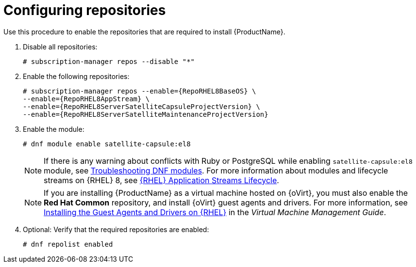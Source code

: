 [id="configuring-repositories-proxy_{context}"]

= Configuring repositories
:dnf-module: satellite-capsule:el8
:package-manager: dnf

Use this procedure to enable the repositories that are required to install {ProductName}.

. Disable all repositories:
+
[options="nowrap"]
----
# subscription-manager repos --disable "*"
----
+

. Enable the following repositories:
+
[options="nowrap" subs="+quotes,attributes"]
----
# subscription-manager repos --enable={RepoRHEL8BaseOS} \
--enable={RepoRHEL8AppStream} \
--enable={RepoRHEL8ServerSatelliteCapsuleProjectVersion} \
--enable={RepoRHEL8ServerSatelliteMaintenanceProjectVersion}
----

. Enable the module:
+
[options="nowrap", subs="+quotes,verbatim,attributes"]
----
# dnf module enable {dnf-module}
----

+
[NOTE]
====
If there is any warning about conflicts with Ruby or PostgreSQL while enabling `{dnf-module}` module, see xref:troubleshooting-dnf-modules_{context}[Troubleshooting DNF modules].
For more information about modules and lifecycle streams on {RHEL} 8, see https://access.redhat.com/support/policy/updates/rhel-app-streams-life-cycle[{RHEL} Application Streams Lifecycle].
====
+

NOTE: If you are installing {ProductName} as a virtual machine hosted on {oVirt}, you must also enable the *Red{nbsp}Hat Common* repository, and install {oVirt} guest agents and drivers.
For more information, see https://access.redhat.com/documentation/en-us/red_hat_virtualization/4.4/html/virtual_machine_management_guide/installing_guest_agents_and_drivers_linux_linux_vm#Installing_the_Guest_Agents_and_Drivers_on_Red_Hat_Enterprise_Linux[Installing the Guest Agents and Drivers on {RHEL}] in the _Virtual Machine Management Guide_.

. Optional: Verify that the required repositories are enabled:
+
[options="nowrap" subs="+quotes,attributes"]
----
# {package-manager} repolist enabled
----
